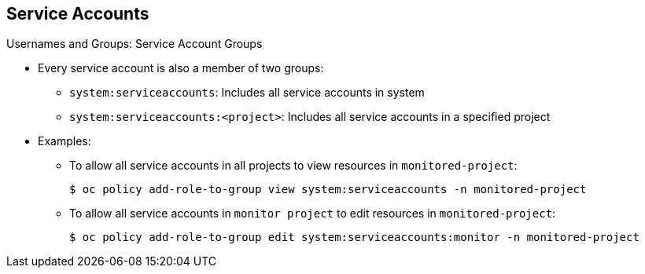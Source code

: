== Service Accounts


.Usernames and Groups: Service Account Groups

* Every service account is also a member of two groups:
** `system:serviceaccounts`: Includes all service accounts in system
** `system:serviceaccounts:<project>`: Includes all service accounts in a
 specified project

* Examples:
** To allow all service accounts in all projects to view resources in
 `monitored-project`:
+
----
$ oc policy add-role-to-group view system:serviceaccounts -n monitored-project
----

** To allow all service accounts in `monitor project` to edit resources in
 `monitored-project`:
+
----
$ oc policy add-role-to-group edit system:serviceaccounts:monitor -n monitored-project
----

ifdef::showscript[]

=== Transcript

Every service account is also a member of two groups:

* `system:serviceaccounts` group, which includes all service accounts in the
 system
* `system:serviceaccounts:<project>` group, which includes all service accounts
 in the specified project.

The first example shows how to allow all service accounts in all projects to
 view resources in the `monitored-project` project.

The second example shows how to allow all service accounts in the
 `monitor project` to edit resources in the `monitored-project` project.

endif::showscript[]
:noaudio:
